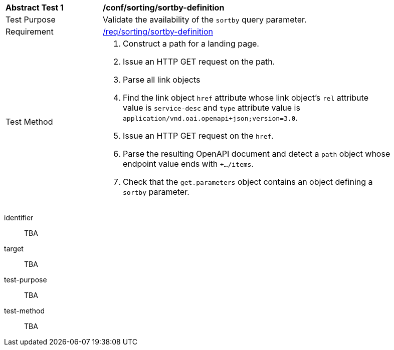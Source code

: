 [[ats_sorting_sortby-definition]]
[width="90%",cols="2,6a"]
|===
^|*Abstract Test {counter:ats-id}* |*/conf/sorting/sortby-definition*
^|Test Purpose |Validate the availability of the `+sortby+` query parameter.
^|Requirement |<<req_sorting_sortby-definition-success,/req/sorting/sortby-definition>>
^|Test Method |. Construct a path for a landing page.
. Issue an HTTP GET request on the path.
. Parse all link objects
. Find the link object `+href+` attribute whose link object's `+rel+` attribute value is `+service-desc+` and `+type+` attribute value is `+application/vnd.oai.openapi+json;version=3.0+`.
. Issue an HTTP GET request on the `+href+`.
. Parse the resulting OpenAPI document and detect a `+path+` object whose endpoint value ends with `+.../items`.
. Check that the `+get.parameters+` object contains an object defining a `+sortby+` parameter.
|===

[abstract_test]
====
[%metadata]
identifier:: TBA
target:: TBA
test-purpose:: TBA
test-method::
+
--
TBA
--
====
